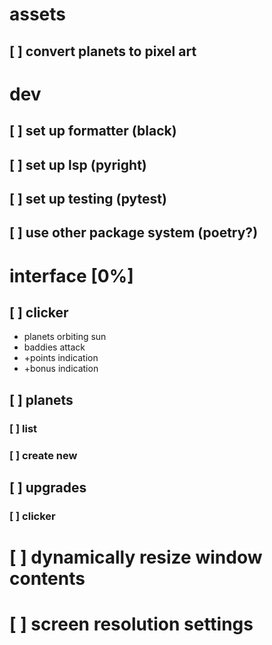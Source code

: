 * assets
** [ ] convert planets to pixel art
* dev
** [ ] set up formatter (black)
** [ ] set up lsp (pyright)
** [ ] set up testing (pytest)
** [ ] use other package system (poetry?)
* interface [0%]
** [ ] clicker
+ planets orbiting sun
+ baddies attack
+ +points indication
+ +bonus indication
** [ ] planets
*** [ ] list
*** [ ] create new
** [ ] upgrades
*** [ ] clicker
* [ ] dynamically resize window contents
* [ ] screen resolution settings
